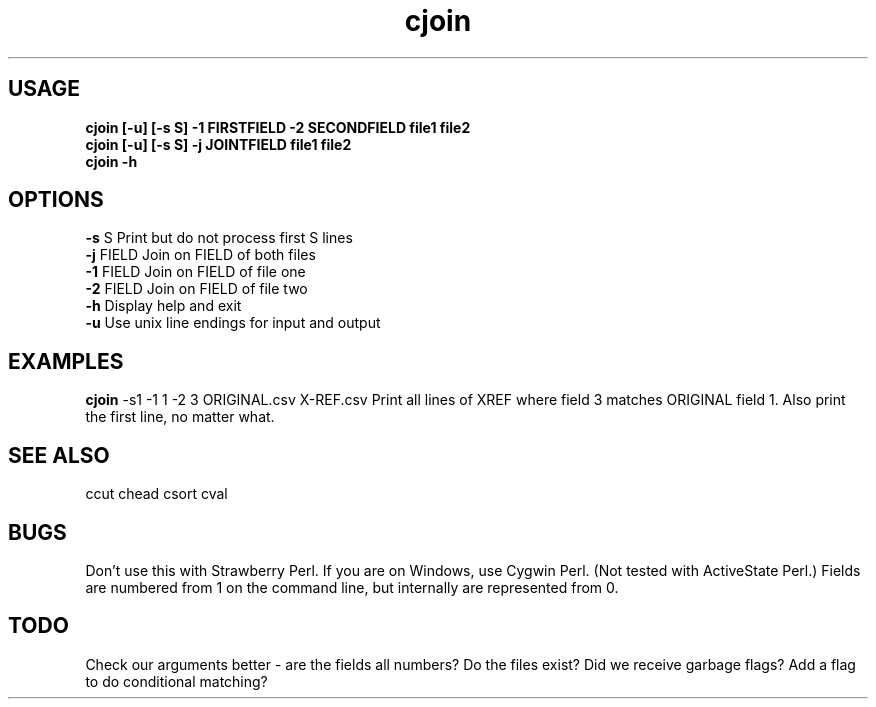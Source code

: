 .TH cjoin 1 cjoin\-0.0.1
.SH USAGE
.B cjoin [\-u] [\-s S] \-1 FIRSTFIELD \-2 SECONDFIELD file1 file2
.br
.B cjoin [\-u] [\-s S] \-j JOINTFIELD file1 file2
.br
.B cjoin \-h
.SH OPTIONS
.B \-s
S           Print but do not process first S lines
.br
.B \-j
FIELD       Join on FIELD of both files
.br
.B \-1
FIELD       Join on FIELD of file one
.br
.B \-2
FIELD       Join on FIELD of file two
.br
.B \-h
Display help and exit
.br
.B \-u
Use unix line endings for input and output
.br
.SH EXAMPLES
.B cjoin
\-s1 \-1 1 \-2 3 ORIGINAL.csv X\-REF.csv 
Print all lines of XREF where field 3 matches ORIGINAL
field 1.
Also print the first line,
no matter what.
.SH SEE ALSO
ccut
chead
csort
cval
.SH BUGS
Don't use this with Strawberry Perl.
If you are on Windows,
use Cygwin Perl.
(Not tested with ActiveState Perl.)
Fields are numbered from 1 on the command line,
but internally
are represented from 0.
.SH TODO
Check our arguments better \- are the fields all numbers?
Do the files exist? Did we receive garbage flags?
Add a flag to do conditional matching?
